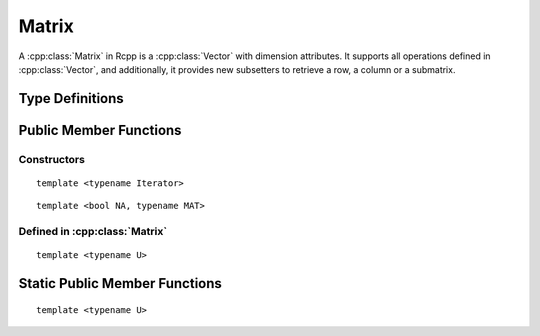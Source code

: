 Matrix
=====================================

.. cpp:class:: Matrix

A :cpp:class:`Matrix` in Rcpp is a :cpp:class:`Vector` with dimension attributes.
It supports all operations defined in :cpp:class:`Vector`, and additionally,
it provides new subsetters to retrieve a row, a column or a submatrix.

Type Definitions
------------------

.. cpp:type:: ComplexMatrix
   
   ::
     
     typedef Matrix<CPLXSXP> ComplexMatrix;

.. cpp:type:: IntegerMatrix
   
   ::
     
     typedef Matrix<INTSXP> IntegerMatrix;
     
.. cpp:type:: LogicalMatrix

   ::

      typedef Matrix<LGLSXP> LogicalMatrix;

.. cpp:type:: NumericMatrix

   ::

      typedef Matrix<REALSXP> NumericMatrix;

.. cpp:type:: RawMatrix

   ::

      typedef Matrix<RAWSXP> RawMatrix;

.. cpp:type:: CharacterMatrix

   ::

      typedef Matrix<STRSXP> CharacterMatrix;

.. cpp:type:: StringMatrix

   ::

      typedef Matrix<STRSXP> StringMatrix;

.. cpp:type:: GenericMatrix

   ::

      typedef Matrix<VECSXP> GenericMatrix;

.. cpp:type:: ListMatrix

   ::

      typedef Matrix<VECSXP> ListMatrix;

.. cpp:type:: ExpressionMatrix

   ::

      typedef Matrix<EXPRSXP> ExpressionMatrix;


Public Member Functions
-------------------------

Constructors
~~~~~~~~~~~~~~

.. cpp:function:: Matrix::Matrix()

   Create a matrix with zero row and zero column.

.. cpp:function:: Matrix::Matrix(const Matrix& other)

   Copy constructor. Resulting object will share the SEXP data with *other*.

.. cpp:function:: Matrix::Matrix(SEXP x)

   Wrap a given Matrix. A type conversion will be conducted if types don't match.

.. cpp:function:: Matrix::Matrix(const Dimension& dims)

   Create a Matrix with the given dimension, and fill it with zeros. The **Dimension**
   class is defined in ``<Rcpp/Dimension.h>``. An example:
   
   .. code-block:: r
      
      library(Rcpp)
      evalCpp("NumericMatrix(Dimension(2, 3))")
      ##      [,1] [,2] [,3]
      ## [1,]    0    0    0
      ## [2,]    0    0    0

.. cpp:function:: Matrix::Matrix(const int& nrows_, const int& ncols)

   Create a Matrix with *nrows_* rows and *ncols* columns, and fill it with zeros.

   .. code-block:: r
      
      library(Rcpp)
      evalCpp("NumericMatrix(2, 3)")
      ##      [,1] [,2] [,3]
      ## [1,]    0    0    0
      ## [2,]    0    0    0

::

   template <typename Iterator>

.. cpp:function:: Matrix::Matrix(const int& nrows_, const int& ncols, Iterator start)

   Create a Matrix with *nrows_* rows and *ncols* columns, and fill it with data starting from *start*.

   .. code-block:: cpp

      #include <Rcpp.h>
      using namespace Rcpp;
      
      // [[Rcpp::export]]
      RObject ex_Matrix_data()
      {
          double src[] = {1, 2, 3, 4, 5, 6};
          return NumericMatrix(2, 2, src);
      }
      
      /*** R
      
      ex_Matrix_data()
      ##      [,1] [,2]
      ## [1,]    1    3
      ## [2,]    2    4

      */
 
.. cpp:function:: Matrix::Matrix(const int& n)

   Create a diagonal Matrix with *n* rows and *n* columns, and fill it with zeroes.
   
   .. code-block:: r
      
      library(Rcpp)
      evalCpp("NumericMatrix(2)")
      ##      [,1] [,2]
      ## [1,]    0    0
      ## [2,]    0    0
 
::

   template <bool NA, typename MAT>

.. cpp:function:: Matrix::Matrix(const MatrixBase<RTYPE, NA, MAT>& other)

   Create a matrix from another object that is also derived from the **MatrixBase** class.
   Typically *other* is an Rcpp sugar expression, such as the example below:

   .. code-block:: cpp

      #include <Rcpp.h>
      using namespace Rcpp;
      
      // [[Rcpp::export]]
      RObject ex_Matrix_fromsugar()
      {
          NumericMatrix x(3);
          IntegerMatrix y = col(x); // rhs is a sugar expression
          return y;
      }
      
      /*** R
      
      ex_Matrix_fromsugar()
      ##      [,1] [,2] [,3]
      ## [1,]    1    2    3
      ## [2,]    1    2    3
      ## [3,]    1    2    3

      */

.. cpp:function:: Matrix::Matrix(const SubMatrix<RTYPE>& sub)

   Create a matrix from a submatrix.

   .. code-block:: cpp

      #include <Rcpp.h>
      using namespace Rcpp;
      
      // [[Rcpp::export]]
      RObject ex_Matrix_fromsub(NumericMatrix x, int n)
      {
          NumericMatrix::Sub sub = x(Range(0, n - 1), Range(0, n - 1));
          NumericMatrix res(sub);
          return res;
      }
      
      /*** R
      
      x = matrix(as.numeric(1:9), 3, 3)
      ex_Matrix_fromsub(x, 2);
      ##      [,1] [,2]
      ## [1,]    1    4
      ## [2,]    2    5

      */

Defined in :cpp:class:`Matrix`
~~~~~~~~~~~~~~~~~~~~~~~~~~~~~~~

.. cpp:function:: int ncol() const

   Return the number of columns.

.. cpp:function:: int nrow() const

   Return the number of rows.

.. cpp:function:: int cols() const

   Alias of ``ncol()``.

.. cpp:function:: int rows() const

   Alias of ``nrow()``.

.. cpp:function:: Row row(int i)

   Return the *i*-th row (0-based).

.. cpp:function:: Column col(int i)

   Return the *i*-th column (0-based).

.. cpp:function:: iterator begin()

   Return an iterator pointing to the first element of the matrix.

.. cpp:function:: iterator end()

   Return an iterator pointing to the *past-the-end* element of the matrix.

.. cpp:function:: const_iterator begin() const

   Return an iterator pointing to the first element of the matrix.
   Read-only.

.. cpp:function:: const_iterator end() const

   Return an iterator pointing to the *past-the-end* element of the matrix.
   Read-only.

::
   
   template <typename U>

.. cpp:function:: void fill_diag(const U& u)

   Fill the diagonal elements of this matrix with *u*.

.. cpp:function:: Proxy operator[](int i)

   Get the reference of the *i*-th element (0-based) of the matrix **without**
   bound check.

.. cpp:function:: const_Proxy operator[](int i) const

   Get the *i*-th element of the vector **without** bound check. Read-only.

.. cpp:function:: Proxy operator()(const size_t& i, const size_t& j)

   Get the reference of the element in *i*-th row and *j*-th column (both 0-based)
   with bound check.

.. cpp:function:: const_Proxy operator()(const size_t& i, const size_t& j) const

   Get the element in *i*-th row and *j*-th column (both 0-based) with bound check.
   Read-only.

.. cpp:function:: Row operator()(int i, internal::NamedPlaceHolder)

   Get the *i*-th row of the matrix (0-based). The symbol ``_`` can be used as a placeholder
   for the second argument. For example:
   
   .. code-block:: cpp
   
      SEXP get_row()
      {
          using namespace Rcpp;
          NumericMatrix x(5);
          x.fill_diag(1);
          NumericMatrix::Row r = x(0, _); // extract the first row
          NumericVector y = r; // copy to a vector
          r[0] = 0; // change the first element to 0
          return x; // x is also changed
      }

.. cpp:function:: Column operator()(internal::NamedPlaceHolder, int i)

   Get the *i*-th column of the matrix. The symbol ``_`` can be used as a placeholder
   for the first argument.

.. cpp:function:: Column operator()(internal::NamedPlaceHolder, int i) const

   Get the *i*-th column of the matrix. Read-only.

.. cpp:function:: Sub operator()(const Range& row_range, const Range& col_range)

   Get the submatrix specified by the row range and column range. An example:
   
   .. code-block:: cpp
   
      SEXP matrix_sub()
      {
          using namespace Rcpp;
          NumericMatrix x(6, 7);
          NumericMatrix y(2, 3);
          x(0, 0) = x(0, 1) = x(1, 1) = x(1, 2) = 1;
          // get the 2x3 matrix in the topleft corner
          NumericMatrix::Sub sub = x(Range(0, 1), Range(0, 2));
          y = sub; // assign y to sub
          return y;
      }

.. cpp:function:: Sub operator()(internal::NamedPlaceHolder, const Range& col_range)

   Select several columns of this matrix.

.. cpp:function:: Sub operator()(const Range& row_range, internal::NamedPlaceHolder)

   Select several rows of this matrix.

Static Public Member Functions
-------------------------------

::

   template <typename U>

.. cpp:function:: static Matrix diag(int size, const U& diag_value)

   Create a *size* by *size* diagonal matrix and fill the diagonal
   elements with *diag_value*. 




